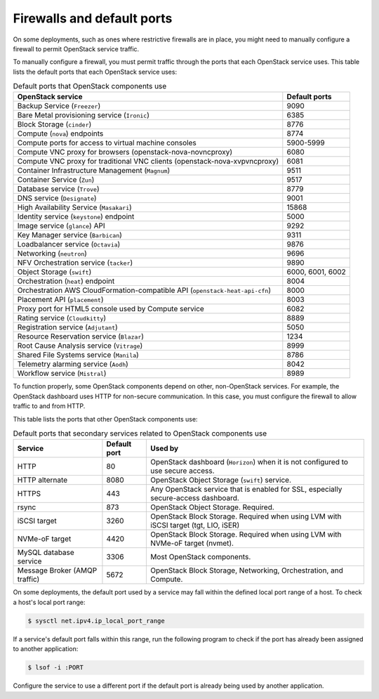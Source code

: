 ===========================
Firewalls and default ports
===========================

On some deployments, such as ones where restrictive firewalls are in
place, you might need to manually configure a firewall to permit
OpenStack service traffic.

To manually configure a firewall, you must permit traffic through the
ports that each OpenStack service uses. This table lists the default
ports that each OpenStack service uses:

.. list-table:: Default ports that OpenStack components use
   :header-rows: 1

   * - OpenStack service
     - Default ports
   * - Backup Service (``Freezer``)
     - 9090
   * - Bare Metal provisioning service (``Ironic``)
     - 6385
   * - Block Storage (``cinder``)
     - 8776
   * - Compute (``nova``) endpoints
     - 8774
   * - Compute ports for access to virtual machine consoles
     - 5900-5999
   * - Compute VNC proxy for browsers (openstack-nova-novncproxy)
     - 6080
   * - Compute VNC proxy for traditional VNC clients (openstack-nova-xvpvncproxy)
     - 6081
   * - Container Infrastructure Management (``Magnum``)
     - 9511
   * - Container Service (``Zun``)
     - 9517
   * - Database service (``Trove``)
     - 8779
   * - DNS service (``Designate``)
     - 9001
   * - High Availability Service (``Masakari``)
     - 15868
   * - Identity service (``keystone``) endpoint
     - 5000
   * - Image service (``glance``) API
     - 9292
   * - Key Manager service (``Barbican``)
     - 9311
   * - Loadbalancer service (``Octavia``)
     - 9876
   * - Networking (``neutron``)
     - 9696
   * - NFV Orchestration service (``tacker``)
     - 9890
   * - Object Storage (``swift``)
     - 6000, 6001, 6002
   * - Orchestration (``heat``) endpoint
     - 8004
   * - Orchestration AWS CloudFormation-compatible API (``openstack-heat-api-cfn``)
     - 8000
   * - Placement API (``placement``)
     - 8003
   * - Proxy port for HTML5 console used by Compute service
     - 6082
   * - Rating service (``Cloudkitty``)
     - 8889
   * - Registration service (``Adjutant``)
     - 5050
   * - Resource Reservation service (``Blazar``)
     - 1234
   * - Root Cause Analysis service (``Vitrage``)
     - 8999
   * - Shared File Systems service (``Manila``)
     - 8786
   * - Telemetry alarming service (``Aodh``)
     - 8042
   * - Workflow service (``Mistral``)
     - 8989

To function properly, some OpenStack components depend on other,
non-OpenStack services. For example, the OpenStack dashboard uses HTTP
for non-secure communication. In this case, you must configure the
firewall to allow traffic to and from HTTP.

This table lists the ports that other OpenStack components use:

.. list-table:: Default ports that secondary services related to OpenStack components use
   :header-rows: 1

   * - Service
     - Default port
     - Used by
   * - HTTP
     - 80
     - OpenStack dashboard (``Horizon``) when it is not configured to use secure access.
   * - HTTP alternate
     - 8080
     - OpenStack Object Storage (``swift``) service.
   * - HTTPS
     - 443
     - Any OpenStack service that is enabled for SSL, especially secure-access dashboard.
   * - rsync
     - 873
     - OpenStack Object Storage. Required.
   * - iSCSI target
     - 3260
     - OpenStack Block Storage. Required when using LVM with iSCSI target (tgt, LIO, iSER)
   * - NVMe-oF target
     - 4420
     - OpenStack Block Storage. Required when using LVM with NVMe-oF target (nvmet).
   * - MySQL database service
     - 3306
     - Most OpenStack components.
   * - Message Broker (AMQP traffic)
     - 5672
     - OpenStack Block Storage, Networking, Orchestration, and Compute.

On some deployments, the default port used by a service may fall within
the defined local port range of a host. To check a host's local port
range:

.. code-block:: console

    $ sysctl net.ipv4.ip_local_port_range

If a service's default port falls within this range, run the following
program to check if the port has already been assigned to another
application:

.. code-block:: console

    $ lsof -i :PORT

Configure the service to use a different port if the default port is
already being used by another application.
